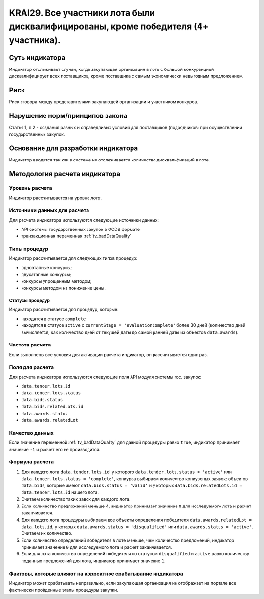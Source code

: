 ######################################################################################################################################################
KRAI29. Все участники лота были дисквалифицированы, кроме победителя (4+ участника).
######################################################################################################################################################

***************
Суть индикатора
***************

Индикатор отслеживает случаи, когда закупающая организация в лоте с большой конкуренцией дисквалифицирует всех поставщиков, кроме поставщика с самым экономически невыгодным предложением.

****
Риск
****

Риск сговора между представителями закупающей организации и участником конкурса. 


*******************************
Нарушение норм/принципов закона
*******************************

Статья 1, п.2 - создания равных и справедливых условий для поставщиков (подрядчиков) при осуществлении государственных закупок.


***********************************
Основание для разработки индикатора
***********************************

Индикатор вводится так как в системе не отслеживается количество дисквалификаций в лоте.

******************************
Методология расчета индикатора
******************************

Уровень расчета
===============
Индикатор рассчитывается на уровне *лота*.

Источники данных для расчета
============================

Для расчета индикатора используются следующие источники данных:

- API системы государственных закупок в OCDS формате
- транзакционная переменная :ref:`tv_badDataQuality`


Типы процедур
=============

Индикатор рассчитывается для следующих типов процедур:

- одноэтапные конкурсы;
- двухэтапные конкурсы;
- конкурсы упрощенным методом;
- конкурсы методом на понижение цены.


Статусы процедур
----------------

Индикатор рассчитывается для процедур, которые:

- находятся в статусе ``complete``
- находятся в статусе ``active`` c ``currentStage = 'evaluationComplete'`` более 30 дней (количество дней вычисляется, как количество дней от текущей даты до самой ранней даты из объектов ``data.awards``).

Частота расчета
===============

Если выполнены все условия для активации расчета индикатор, он рассчитывается один раз.

Поля для расчета
================

Для расчета индикатора используются следующие поля API модуля системы гос. закупок:

- ``data.tender.lots.id``
- ``data.tender.lots.status``
- ``data.bids.status``
- ``data.bids.relatedLots.id``
- ``data.awards.status``
- ``data.awards.relatedLot``


Качество данных
===============

Если значение переменной :ref:`tv_badDataQuality` для данной процедуры равно ``true``, индикатор принимает значение ``-1`` и расчет его не производится.

Формула расчета
===============

1. Для каждого лота ``data.tender.lots.id``, у которого ``data.tender.lots.status = 'active'`` или ``data.tender.lots.status = 'complete'``, конкурса выбираем количество конкурсных заявок: объектов ``data.bids``, которые имеют ``data.bids.status = 'valid'`` и у которых ``data.bids.relatedLots.id = data.tender.lots.id`` нашего лота.

2. Считаем количество таких завок для каждого лота.

3. Если количество предложений меньше 4, индикатор принимает значение ``0`` для исследуемого лота и расчет заканчивается.

4. Для каждого лота процедуры выбираем все объекты определения победителя ``data.awards.relatedLot = data.lots.id``, у которых ``data.awards.status = 'disqualified'`` или ``data.awards.status = 'active'``. Считаем их количество.

5. Если количество определений победителя в лоте меньше, чем количество предложений, индикатор принимает значение ``0`` для исследуемого лота и расчет заканчивается.

6. Если для лота количество определений победителя со статусом ``disqualified`` и ``active`` равно количеству поданных предложений для лота, индикатор принимает значение ``1``.

Факторы, которые влияют на корректное срабатывание индикатора
=============================================================

Индикатор может срабатывать неправильно, если закупающая организация не отображает на портале все фактически пройденные этапы процедуры закупки.
